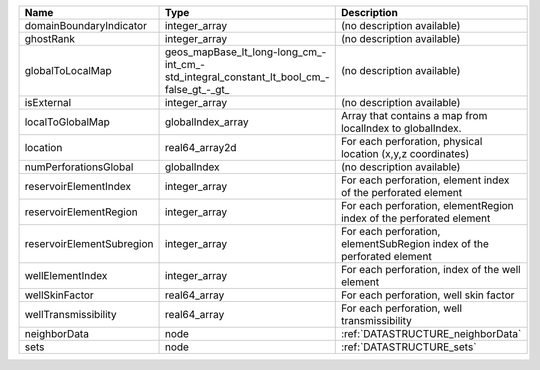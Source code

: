 

========================= ====================================================================================== ====================================================================== 
Name                      Type                                                                                   Description                                                            
========================= ====================================================================================== ====================================================================== 
domainBoundaryIndicator   integer_array                                                                          (no description available)                                             
ghostRank                 integer_array                                                                          (no description available)                                             
globalToLocalMap          geos_mapBase_lt_long-long_cm_-int_cm_-std_integral_constant_lt_bool_cm_-false_gt_-_gt_ (no description available)                                             
isExternal                integer_array                                                                          (no description available)                                             
localToGlobalMap          globalIndex_array                                                                      Array that contains a map from localIndex to globalIndex.              
location                  real64_array2d                                                                         For each perforation, physical location (x,y,z coordinates)            
numPerforationsGlobal     globalIndex                                                                            (no description available)                                             
reservoirElementIndex     integer_array                                                                          For each perforation, element index of the perforated element          
reservoirElementRegion    integer_array                                                                          For each perforation, elementRegion index of the perforated element    
reservoirElementSubregion integer_array                                                                          For each perforation, elementSubRegion index of the perforated element 
wellElementIndex          integer_array                                                                          For each perforation, index of the well element                        
wellSkinFactor            real64_array                                                                           For each perforation, well skin factor                                 
wellTransmissibility      real64_array                                                                           For each perforation, well transmissibility                            
neighborData              node                                                                                   :ref:`DATASTRUCTURE_neighborData`                                      
sets                      node                                                                                   :ref:`DATASTRUCTURE_sets`                                              
========================= ====================================================================================== ====================================================================== 


